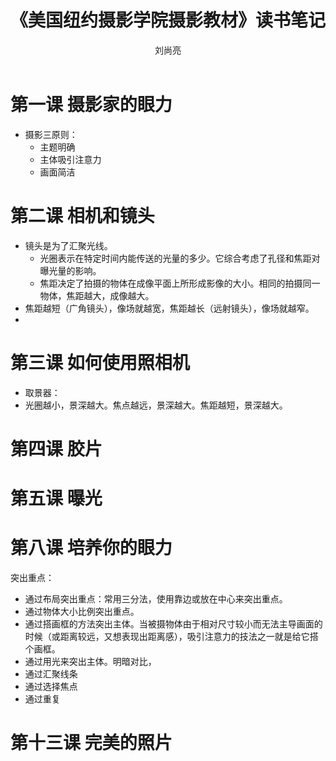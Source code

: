 # -*- coding:utf-8 -*-
#+title:《美国纽约摄影学院摄影教材》读书笔记
#+author:刘尚亮
#+email:phenix3443@gmail.com

* 第一课 摄影家的眼力
  + 摄影三原则：
	+ 主题明确
	+ 主体吸引注意力
	+ 画面简洁
* 第二课 相机和镜头
  + 镜头是为了汇聚光线。
	+ 光圈表示在特定时间内能传送的光量的多少。它综合考虑了孔径和焦距对曝光量的影响。
	+ 焦距决定了拍摄的物体在成像平面上所形成影像的大小。相同的拍摄同一物体，焦距越大，成像越大。
  + 焦距越短（广角镜头），像场就越宽，焦距越长（远射镜头），像场就越窄。
  +
* 第三课 如何使用照相机
  + 取景器：
  + 光圈越小，景深越大。焦点越远，景深越大。焦距越短，景深越大。

* 第四课 胶片

* 第五课 曝光

* 第八课 培养你的眼力
  突出重点：
  + 通过布局突出重点：常用三分法，使用靠边或放在中心来突出重点。
  + 通过物体大小比例突出重点。
  + 通过搭画框的方法突出主体。当被摄物体由于相对尺寸较小而无法主导画面的时候（或距离较远，又想表现出距离感），吸引注意力的技法之一就是给它搭个画框。
  + 通过用光来突出主体。明暗对比，
  + 通过汇聚线条
  + 通过选择焦点
  + 通过重复

* 第十三课 完美的照片
